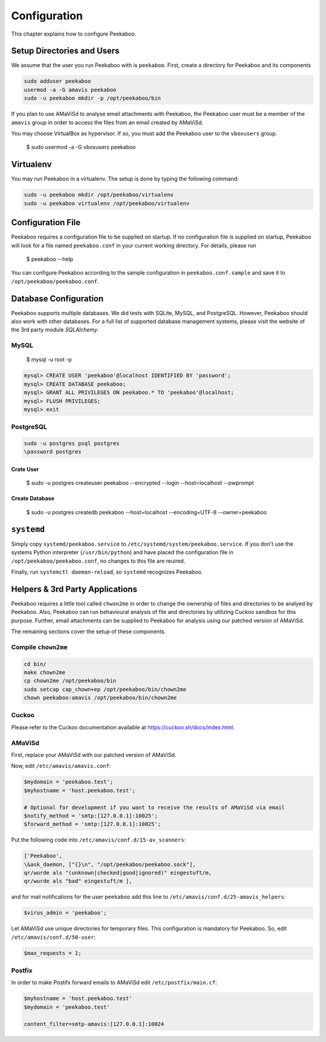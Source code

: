 =============
Configuration
=============

This chapter explains how to configure Peekaboo.


Setup Directories and Users
===========================
We assume that the user you run Peekaboo with is ``peekaboo``.
First, create a directory for Peekaboo and its components

.. code-block:: shell

   sudo adduser peekaboo
   usermod -a -G amavis peekaboo
   sudo -u peekaboo mkdir -p /opt/peekaboo/bin

If you plan to use AMaViSd to analyse email attachments with Peekaboo,
the Peekaboo user must be a member of the ``amavis`` group in order to access
the files from an email created by AMaViSd.

You may choose VirtualBox as hypervisor. If so, you must add the Peekaboo user to the
``vboxusers`` group.

    $ sudo usermod -a -G vboxusers peekaboo


Virtualenv
==========

You may run Peekaboo in a virtualenv. The setup is done by typing the following command:

.. code-block:: shell

   sudo -u peekaboo mkdir /opt/peekaboo/virtualenv
   sudo -u peekaboo virtualenv /opt/peekaboo/virtualenv


Configuration File
==================
Peekaboo requires a configuration file to be supplied on startup.
If no configuration file is supplied on startup, Peekaboo will look for a file
named ``peekaboo.conf`` in your current working directory. For details, please run

    $ peekaboo --help

You can configure Peekaboo according to the sample configuration in
``peekaboo.conf.sample`` and save it to ``/opt/peekaboo/peekaboo.conf``.


Database Configuration
======================
Peekaboo supports multiple databases. We did tests with SQLite, MySQL, and PostgreSQL.
However, Peekaboo should also work with other databases. For a full list of supported
database management systems, please visit the website of the 3rd party module *SQLAlchemy*.

MySQL
-----

    $ mysql -u root -p

.. code-block:: sql
   
   mysql> CREATE USER 'peekaboo'@localhost IDENTIFIED BY 'password';
   mysql> CREATE DATABASE peekaboo;
   mysql> GRANT ALL PRIVILEGES ON peekaboo.* TO 'peekaboo'@localhost;
   mysql> FLUSH PRIVILEGES;
   mysql> exit


PostgreSQL
----------

.. code-block:: shell
   
   sudo -u postgres psql postgres
   \password postgres

Crate User
++++++++++
   
    $ sudo -u postgres createuser peekaboo --encrypted --login --host=localhost --pwprompt

Create Database
+++++++++++++++

    $ sudo -u postgres createdb peekaboo --host=localhost --encoding=UTF-8 --owner=peekaboo


``systemd``
===========
Simply copy ``systemd/peekaboo.service`` to ``/etc/systemd/system/peekaboo.service``.
If you don't use the systems Python interpreter (``/usr/bin/python``) and have placed the configuration file
in ``/opt/peekaboo/peekaboo.conf``, no changes to this file are reuired.

Finally, run ``systemctl daemon-reload``, so ``systemd`` recognizes Peekaboo.


Helpers & 3rd Party Applications
================================
Peekaboo requires a little tool called ``chwon2me`` in order to change the ownership of files and directories
to be analyed by Peekaboo.
Also, Peekaboo can run behavioural analysis of file and directories by utilizing Cuckoo sandbox for this purpose.
Further, email attachments can be supplied to Peekaboo for analysis using our patched version of AMaViSd.

The remaining sections cover the setup of these components.

Compile ``chown2me``
--------------------

.. code-block:: shell

   cd bin/
   make chown2me
   cp chown2me /opt/peekaboo/bin
   sudo setcap cap_chown+ep /opt/peekaboo/bin/chown2me
   chown peekaboo:amavis /opt/peekaboo/bin/chown2me

Cuckoo
------
Please refer to the Cuckoo documentation available at https://cuckoo.sh/docs/index.html.

AMaViSd
-------
First, replace your AMaViSd with our patched version of AMaViSd.

Now, edit ``/etc/amavis/amavis.conf``:

.. code-block:: none
   
   $mydomain = 'peekaboo.test';
   $myhostname = 'host.peekaboo.test';
   
   # Optional for development if you want to receive the results of AMaViSd via email
   $notify_method = 'smtp:[127.0.0.1]:10025';
   $forward_method = 'smtp:[127.0.0.1]:10025'; 


Put the following code into ``/etc/amavis/conf.d/15-av_scanners``:

.. code-block:: none
   
   ['Peekaboo',
   \&ask_daemon, ["{}\n", "/opt/peekaboo/peekaboo.sock"],
   qr/wurde als "(unknown|checked|good|ignored)" eingestuft/m,
   qr/wurde als "bad" eingestuft/m ],


and for mail notifications for the user ``peekaboo`` add this line to
``/etc/amavis/conf.d/25-amavis_helpers``:

.. code-block:: none
   
   $virus_admin = 'peekaboo';

Let AMaViSd use unique directories for temporary files. This configuration is mandatory for Peekaboo.
So, edit ``/etc/amavis/conf.d/50-user``:

.. code-block:: none
   
   $max_requests = 1;


Postfix
-------

In order to make Postifx forward emails to AMaViSd edit ``/etc/postfix/main.cf``:

.. code-block:: none
   
   $myhostname = 'host.peekaboo.test'
   $mydomain = 'peekaboo.test'
   
   content_filter=smtp-amavis:[127.0.0.1]:10024 

